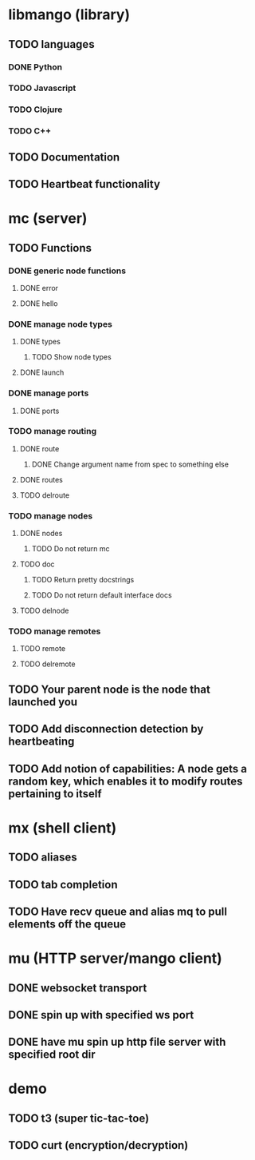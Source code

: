 * libmango (library)
** TODO languages
*** DONE Python
*** TODO Javascript
*** TODO Clojure
*** TODO C++
** TODO Documentation
** TODO Heartbeat functionality
* mc (server)
** TODO Functions
*** DONE generic node functions
**** DONE error
**** DONE hello
*** DONE manage node types
**** DONE types
***** TODO Show node types
**** DONE launch
*** DONE manage ports
**** DONE ports
*** TODO manage routing
**** DONE route
***** DONE Change argument name from spec to something else
**** DONE routes
**** TODO delroute
*** TODO manage nodes
**** DONE nodes
***** TODO Do not return mc
**** TODO doc
***** TODO Return pretty docstrings
***** TODO Do not return default interface docs
**** TODO delnode
*** TODO manage remotes
**** TODO remote
**** TODO delremote
** TODO Your parent node is the node that launched you
** TODO Add disconnection detection by heartbeating
** TODO Add notion of capabilities: A node gets a random key, which enables it to modify routes pertaining to itself
* mx (shell client)
** TODO aliases
** TODO tab completion
** TODO Have recv queue and alias mq to pull elements off the queue
* mu (HTTP server/mango client)
** DONE websocket transport
** DONE spin up with specified ws port
** DONE have mu spin up http file server with specified root dir
* demo
** TODO t3 (super tic-tac-toe)
** TODO curt (encryption/decryption)
